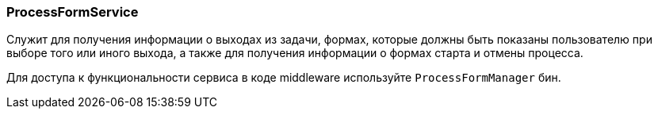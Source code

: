 :sourcesdir: ../../../source

[[process_form_service]]
=== ProcessFormService

Служит для получения информации о выходах из задачи, формах, которые должны быть показаны пользователю при выборе того или иного выхода, а также для получения информации о формах старта и отмены процесса.

Для доступа к функциональности сервиса в коде middleware используйте `ProcessFormManager` бин.

